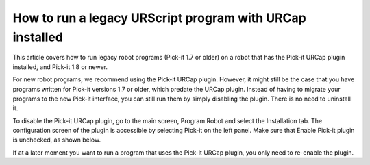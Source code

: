 .. _faq-how-to-run-urscript-urcap:

How to run a legacy URScript program with URCap installed
=========================================================

This article covers how to run legacy robot programs (Pick-it 1.7 or older) on a robot that has the Pick-it URCap plugin installed, and Pick-it 1.8 or newer.

For new robot programs, we recommend using the Pick-it URCap plugin. However, it might still be the case that you have programs written for Pick-it versions 1.7 or older, which predate the URCap plugin. Instead of having to migrate your programs to the new Pick-it interface, you can still run them by simply disabling the plugin. There is no need to uninstall it.

To disable the Pick-it URCap plugin, go to the main screen, Program Robot and select the Installation tab. The configuration screen of the plugin is accessible by selecting Pick-it on the left panel. Make sure that Enable Pick-it plugin is unchecked, as shown below.

.. image:: /assets/images/faq/disable-urcap.png

If at a later moment you want to run a program that uses the Pick-it URCap plugin, you only need to re-enable the plugin.